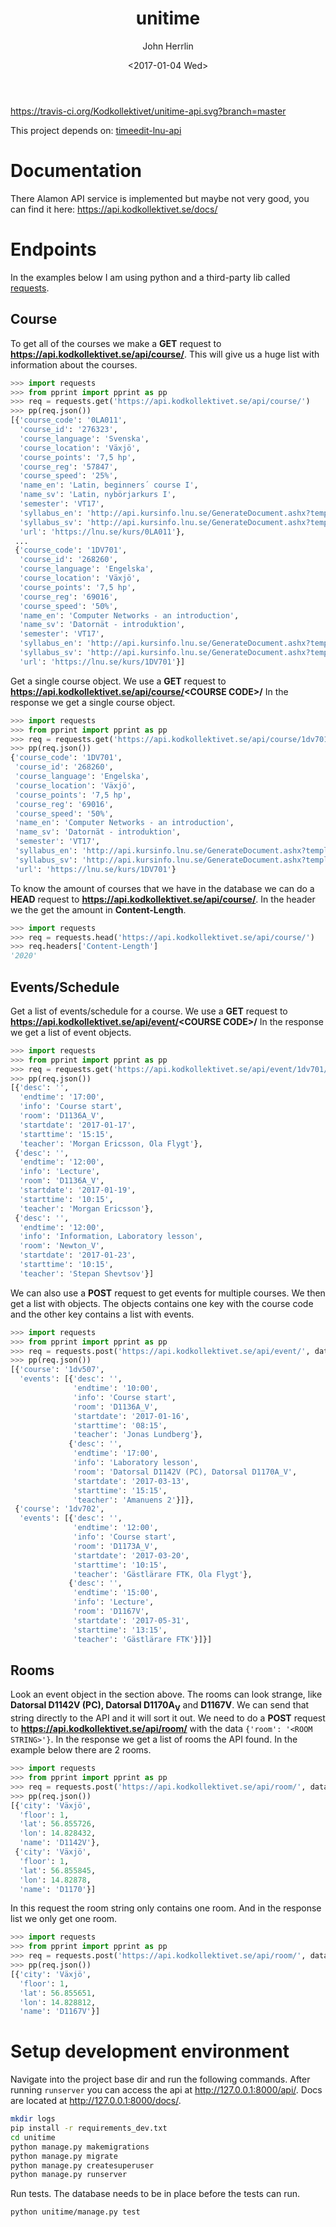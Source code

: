 #+TITLE: unitime
#+AUTHOR: John Herrlin
#+EMAIL: jherrlin@gmail.com
#+DATE: <2017-01-04 Wed>

[[https://travis-ci.org/Kodkollektivet/unitime-api][https://travis-ci.org/Kodkollektivet/unitime-api.svg?branch=master]]

This project depends on: [[https://github.com/jherrlin/timeedit-lnu-api][timeedit-lnu-api]]

* Documentation

  There Alamon API service is implemented but maybe not very good, you can find it here:
  https://api.kodkollektivet.se/docs/

* Endpoints

In the examples below I am using python and a third-party lib called [[http://docs.python-requests.org/en/master/][requests]].

** Course

   To get all of the courses we make a *GET* request to *https://api.kodkollektivet.se/api/course/*.
   This will give us a huge list with information about the courses.

   #+BEGIN_SRC python
     >>> import requests
     >>> from pprint import pprint as pp
     >>> req = requests.get('https://api.kodkollektivet.se/api/course/')
     >>> pp(req.json())
     [{'course_code': '0LA011',
       'course_id': '276323',
       'course_language': 'Svenska',
       'course_location': 'Växjö',
       'course_points': '7,5 hp',
       'course_reg': '57847',
       'course_speed': '25%',
       'name_en': 'Latin, beginners´ course I',
       'name_sv': 'Latin, nybörjarkurs I',
       'semester': 'VT17',
       'syllabus_en': 'http://api.kursinfo.lnu.se/GenerateDocument.ashx?templatetype=coursesyllabus&code=0LA011&documenttype=pdf&lang=en',
       'syllabus_sv': 'http://api.kursinfo.lnu.se/GenerateDocument.ashx?templatetype=coursesyllabus&code=0LA011&documenttype=pdf&lang=sv',
       'url': 'https://lnu.se/kurs/0LA011'},
      ...
      {'course_code': '1DV701',
       'course_id': '268260',
       'course_language': 'Engelska',
       'course_location': 'Växjö',
       'course_points': '7,5 hp',
       'course_reg': '69016',
       'course_speed': '50%',
       'name_en': 'Computer Networks - an introduction',
       'name_sv': 'Datornät - introduktion',
       'semester': 'VT17',
       'syllabus_en': 'http://api.kursinfo.lnu.se/GenerateDocument.ashx?templatetype=coursesyllabus&code=1DV701&documenttype=pdf&lang=en',
       'syllabus_sv': 'http://api.kursinfo.lnu.se/GenerateDocument.ashx?templatetype=coursesyllabus&code=1DV701&documenttype=pdf&lang=sv',
       'url': 'https://lnu.se/kurs/1DV701'}]
   #+END_SRC

   Get a single course object.
   We use a *GET* request to *https://api.kodkollektivet.se/api/course/<COURSE CODE>/*
   In the response we get a single course object.

   #+BEGIN_SRC python
     >>> import requests
     >>> from pprint import pprint as pp
     >>> req = requests.get('https://api.kodkollektivet.se/api/course/1dv701/')
     >>> pp(req.json())
     {'course_code': '1DV701',
      'course_id': '268260',
      'course_language': 'Engelska',
      'course_location': 'Växjö',
      'course_points': '7,5 hp',
      'course_reg': '69016',
      'course_speed': '50%',
      'name_en': 'Computer Networks - an introduction',
      'name_sv': 'Datornät - introduktion',
      'semester': 'VT17',
      'syllabus_en': 'http://api.kursinfo.lnu.se/GenerateDocument.ashx?templatetype=coursesyllabus&code=1DV701&documenttype=pdf&lang=en',
      'syllabus_sv': 'http://api.kursinfo.lnu.se/GenerateDocument.ashx?templatetype=coursesyllabus&code=1DV701&documenttype=pdf&lang=sv',
      'url': 'https://lnu.se/kurs/1DV701'}
   #+END_SRC

   To know the amount of courses that we have in the database we can do
   a *HEAD* request to *https://api.kodkollektivet.se/api/course/*.
   In the header we the get the amount in *Content-Length*.

   #+BEGIN_SRC python
     >>> import requests
     >>> req = requests.head('https://api.kodkollektivet.se/api/course/')
     >>> req.headers['Content-Length']
     '2020'
   #+END_SRC

** Events/Schedule

   Get a list of events/schedule for a course.
   We use a *GET* request to *https://api.kodkollektivet.se/api/event/<COURSE CODE>/*
   In the response we get a list of event objects.

   #+BEGIN_SRC python
     >>> import requests
     >>> from pprint import pprint as pp
     >>> req = requests.get('https://api.kodkollektivet.se/api/event/1dv701/')
     >>> pp(req.json())
     [{'desc': '',
       'endtime': '17:00',
       'info': 'Course start',
       'room': 'D1136A_V',
       'startdate': '2017-01-17',
       'starttime': '15:15',
       'teacher': 'Morgan Ericsson, Ola Flygt'},
      {'desc': '',
       'endtime': '12:00',
       'info': 'Lecture',
       'room': 'D1136A_V',
       'startdate': '2017-01-19',
       'starttime': '10:15',
       'teacher': 'Morgan Ericsson'},
      {'desc': '',
       'endtime': '12:00',
       'info': 'Information, Laboratory lesson',
       'room': 'Newton_V',
       'startdate': '2017-01-23',
       'starttime': '10:15',
       'teacher': 'Stepan Shevtsov'}]
   #+END_SRC

   We can also use a *POST* request to get events for multiple courses.
   We then get a list with objects. The objects contains one key with the
   course code and the other key contains a list with events.

   #+BEGIN_SRC python
     >>> import requests
     >>> from pprint import pprint as pp
     >>> req = requests.post('https://api.kodkollektivet.se/api/event/', data={'courses': ['1dv507', '1dv702']})
     >>> pp(req.json())
     [{'course': '1dv507',
       'events': [{'desc': '',
                   'endtime': '10:00',
                   'info': 'Course start',
                   'room': 'D1136A_V',
                   'startdate': '2017-01-16',
                   'starttime': '08:15',
                   'teacher': 'Jonas Lundberg'},
                  {'desc': '',
                   'endtime': '17:00',
                   'info': 'Laboratory lesson',
                   'room': 'Datorsal D1142V (PC), Datorsal D1170A_V',
                   'startdate': '2017-03-13',
                   'starttime': '15:15',
                   'teacher': 'Amanuens 2'}]},
      {'course': '1dv702',
       'events': [{'desc': '',
                   'endtime': '12:00',
                   'info': 'Course start',
                   'room': 'D1173A_V',
                   'startdate': '2017-03-20',
                   'starttime': '10:15',
                   'teacher': 'Gästlärare FTK, Ola Flygt'},
                  {'desc': '',
                   'endtime': '15:00',
                   'info': 'Lecture',
                   'room': 'D1167V',
                   'startdate': '2017-05-31',
                   'starttime': '13:15',
                   'teacher': 'Gästlärare FTK'}]}]
   #+END_SRC

** Rooms

   Look an event object in the section above.
   The rooms can look strange, like *Datorsal D1142V (PC), Datorsal D1170A_V* and
   *D1167V*. We can send that string directly to the API and it will sort it
   out.
   We need to do a *POST* request to *https://api.kodkollektivet.se/api/room/*
   with the data ={'room': '<ROOM STRING>'}=.
   In the response we get a list of rooms the API found.
   In the example below there are 2 rooms.

   #+BEGIN_SRC python
     >>> import requests
     >>> from pprint import pprint as pp
     >>> req = requests.post('https://api.kodkollektivet.se/api/room/', data={'room': 'Datorsal D1142V (PC), Datorsal D1170A_V'})
     >>> pp(req.json())
     [{'city': 'Växjö',
       'floor': 1,
       'lat': 56.855726,
       'lon': 14.828432,
       'name': 'D1142V'},
      {'city': 'Växjö',
       'floor': 1,
       'lat': 56.855845,
       'lon': 14.82878,
       'name': 'D1170'}]
   #+END_SRC

   In this request the room string only contains one room.
   And in the response list we only get one room.

   #+BEGIN_SRC python
          >>> import requests
          >>> from pprint import pprint as pp
          >>> req = requests.post('https://api.kodkollektivet.se/api/room/', data={'room': 'D1167V'})
          >>> pp(req.json())
          [{'city': 'Växjö',
            'floor': 1,
            'lat': 56.855651,
            'lon': 14.828812,
            'name': 'D1167V'}]
   #+END_SRC

* Setup development environment

  Navigate into the project base dir and run the following commands. After running
  =runserver= you can access the api at http://127.0.0.1:8000/api/.
  Docs are located at http://127.0.0.1:8000/docs/.

  #+BEGIN_SRC sh
    mkdir logs
    pip install -r requirements_dev.txt
    cd unitime
    python manage.py makemigrations
    python manage.py migrate
    python manage.py createsuperuser
    python manage.py runserver
  #+END_SRC

  Run tests. The database needs to be in place before the tests can run.

  #+BEGIN_SRC sh
    python unitime/manage.py test
  #+END_SRC
